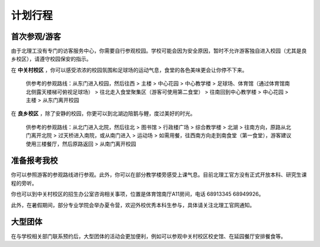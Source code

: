 计划行程
========

.. _visit-plans-first-time:

首次参观/游客
-------------

由于北理工没有专门的访客服务中心，你需要自行参观校园。学校可能会因为安全原因，暂时不允许游客独自进入校园（尤其是良乡校区），请遵守校园保安的指示。

在 **中关村校区** ，你可以感受浓浓的校园氛围和足球场的运动气息，食堂的各色美味更会让你停不下来。

	供参考的参观路线：从东门进入校园，然后往西 > 主楼 > 中心花园 > 中心教学楼 > 足球场、体育馆（通过体育馆南北侧露天楼梯可俯视足球场） > 往北走入食堂聚集区（游客可使用第二食堂） > 往南回到中心教学楼 > 中心花园 > 主楼 > 从东门离开校园

在 **良乡校区** ，除了安静的校园，你更可以到北湖边陪鹅与鲤，度过美好的时光。

	供参考的参观路线：从北门进入北院，然后往北 > 图书馆 > 行政楼广场 > 综合教学楼 > 北湖 > 往南方向，原路从北门离开北院 > 过天桥进入南院，或从南门进入 > 运动场 > 如需用餐，往西南方向走到南食堂（第一食堂），游客建议使用三楼餐厅，然后原路返回 > 从南门离开校园

.. _visit-plans-prospective:

准备报考我校
------------

你可以参照游客的参观路线进行参观。此外，你可以在部分教学楼旁感受上课气息。目前北理工官方没有正式开放本科、研究生课程的旁听。

你也可以到中关村校区的招生办公室咨询相关事项，位置是体育馆南厅A11房间，电话 68913345 68949926。

此外，在暑假期间，部分专业学院会举办夏令营，欢迎外校优秀本科生参与，具体请关注北理工官网通知。

.. _visit-plans-large-group:

大型团体
--------

在与学校相关部门联系预约后，大型团体的活动会更加便利，例如可以参观中关村校区校史馆、在延园餐厅安排餐食等。